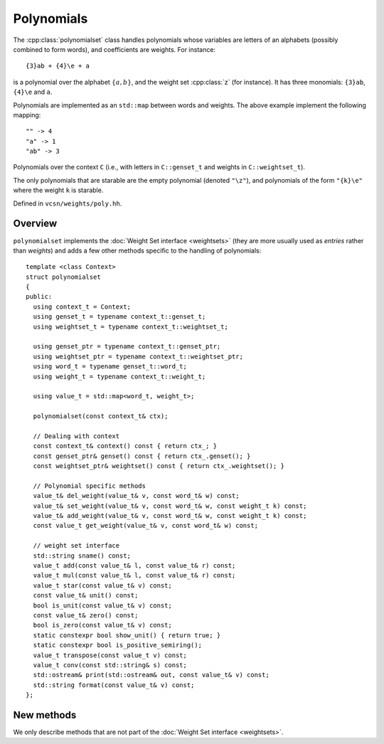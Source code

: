 .. default-domain:: cpp

Polynomials
===========

The :cpp:class:`polynomialset` class handles polynomials whose
variables are letters of an alphabets (possibly combined to form
words), and coefficients are weights.  For instance::

  {3}ab + {4}\e + a

is a polynomial over the alphabet :math:`\{a,b\}`, and the weight set
:cpp:class:`z` (for instance).  It has three monomials: ``{3}ab``,
``{4}\e`` and ``a``.

Polynomials are implemented as an ``std::map`` between words and
weights.  The above example implement the following mapping::

  "" -> 4
  "a" -> 1
  "ab" -> 3

.. class:: polynomialset<C>

   Polynomials over the context ``C`` (i.e., with
   letters in ``C::genset_t`` and weights in ``C::weightset_t``).

   The only polynomials that are starable are the empty polynomial
   (denoted ``"\z"``), and polynomials of the form ``"{k}\e"`` where
   the weight ``k`` is starable.

   Defined in ``vcsn/weights/poly.hh``.

Overview
--------

``polynomialset`` implements the :doc:`Weight Set interface
<weightsets>` (they are more usually used as *entries* rather than
*weights*) and adds a few other methods specific to the handling of
polynomials::

  template <class Context>
  struct polynomialset
  {
  public:
    using context_t = Context;
    using genset_t = typename context_t::genset_t;
    using weightset_t = typename context_t::weightset_t;

    using genset_ptr = typename context_t::genset_ptr;
    using weightset_ptr = typename context_t::weightset_ptr;
    using word_t = typename genset_t::word_t;
    using weight_t = typename context_t::weight_t;

    using value_t = std::map<word_t, weight_t>;

    polynomialset(const context_t& ctx);

    // Dealing with context
    const context_t& context() const { return ctx_; }
    const genset_ptr& genset() const { return ctx_.genset(); }
    const weightset_ptr& weightset() const { return ctx_.weightset(); }

    // Polynomial specific methods
    value_t& del_weight(value_t& v, const word_t& w) const;
    value_t& set_weight(value_t& v, const word_t& w, const weight_t k) const;
    value_t& add_weight(value_t& v, const word_t& w, const weight_t k) const;
    const value_t get_weight(value_t& v, const word_t& w) const;

    // weight set interface
    std::string sname() const;
    value_t add(const value_t& l, const value_t& r) const;
    value_t mul(const value_t& l, const value_t& r) const;
    value_t star(const value_t& v) const;
    const value_t& unit() const;
    bool is_unit(const value_t& v) const;
    const value_t& zero() const;
    bool is_zero(const value_t& v) const;
    static constexpr bool show_unit() { return true; }
    static constexpr bool is_positive_semiring();
    value_t transpose(const value_t v) const;
    value_t conv(const std::string& s) const;
    std::ostream& print(std::ostream& out, const value_t& v) const;
    std::string format(const value_t& v) const;
  };

New methods
-----------

We only describe methods that are not part of the
:doc:`Weight Set interface <weightsets>`.


.. function:: polynomialset<context_t>(const context_t& ctx)

   Construct a polynomial set for context ``ctx``.  Note that
   currently the kind of the context is ignored.

.. function:: const context_t& context() const
	      const genset_ptr& genset() const
	      const weightset_ptr& weightset() const

   Return the context, generator set, or weight set used.

.. function:: value_t& del_weight(value_t& v, const word_t& w)

   Remove the monomial associated to ``w``.

.. function:: value_t& set_weight(value_t& v, const word_t& w, const weight_t k) const

   Associate weight ``k`` to the word ``w`` in polynomial ``v``.
   If the weight is zero, :cpp:func:`del_assoc()` is called.

.. function:: value_t& add_weight(value_t& v, const word_t& w, const weight_t k) const

   Add ``k`` to the weight of ``w`` in ``v``.  If ``w`` did not exist,
   its weight is assumed to be zero.  If the new weight is zero, ``w``
   is removed from ``v``.

.. function:: const weight_t get_weight(value_t& v, const word_t& w) const

   Return the weight associated to word ``w`` in polynomial ``v``.
